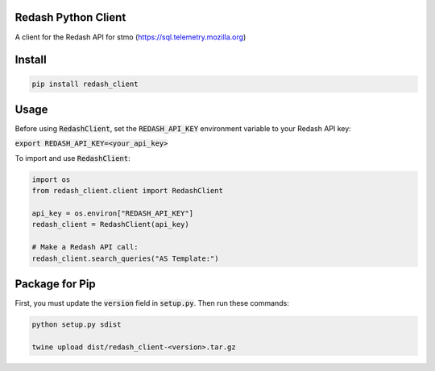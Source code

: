 .. image:: https://travis-ci.org/mozilla/redash_client.svg?branch=master
  :target: https://travis-ci.org/mozilla/redash_client

.. image:: https://coveralls.io/repos/github/mozilla/redash_client/badge.svg?branch=master
  :target: https://coveralls.io/github/mozilla/redash_client?branch=master

====================
Redash Python Client
====================

A client for the Redash API for stmo (https://sql.telemetry.mozilla.org)

=======
Install
=======

.. code-block:: bash

  pip install redash_client

=====
Usage
=====

Before using :code:`RedashClient`, set the :code:`REDASH_API_KEY` environment variable to your Redash API key:

:code:`export REDASH_API_KEY=<your_api_key>`

To import and use :code:`RedashClient`:

.. code:: python

  import os
  from redash_client.client import RedashClient

  api_key = os.environ["REDASH_API_KEY"]
  redash_client = RedashClient(api_key)

  # Make a Redash API call:
  redash_client.search_queries("AS Template:")


===============
Package for Pip
===============

First, you must update the :code:`version` field in :code:`setup.py`. Then run these commands:

.. code-block:: bash

  python setup.py sdist

  twine upload dist/redash_client-<version>.tar.gz
